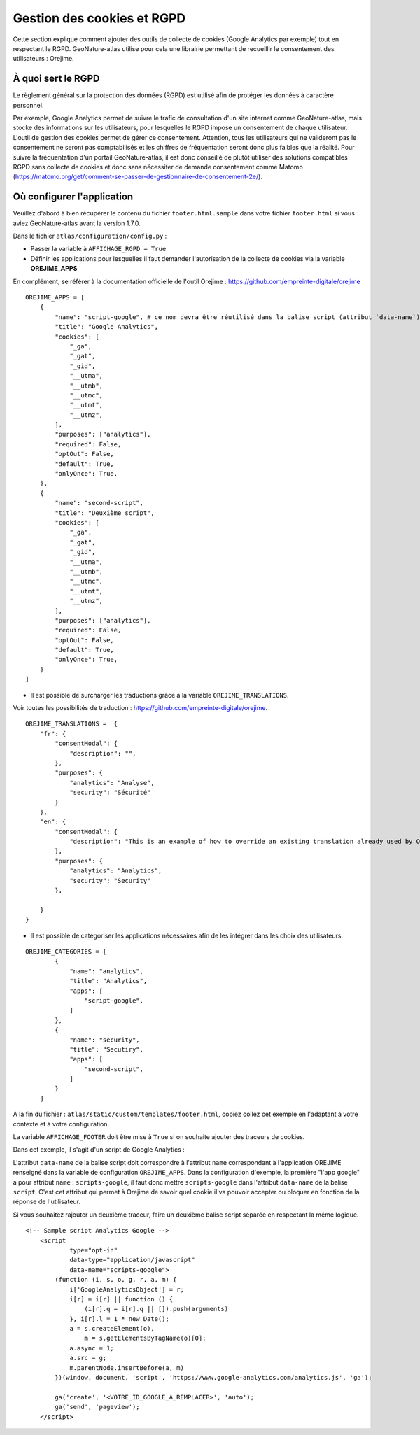 Gestion des cookies et RGPD
===========================

Cette section explique comment ajouter des outils de collecte de cookies (Google Analytics par exemple) tout en respectant le RGPD. GeoNature-atlas utilise pour cela une librairie permettant de recueillir le consentement des utilisateurs : Orejime.

À quoi sert le RGPD
-------------------

Le règlement général sur la protection des données (RGPD) est utilisé afin de protéger les données à caractère personnel.

Par exemple, Google Analytics permet de suivre le trafic de consultation d'un site internet comme GeoNature-atlas, mais stocke des informations sur les utilisateurs, pour lesquelles le RGPD impose un consentement de chaque utilisateur. L'outil de gestion des cookies permet de gérer ce consentement. Attention, tous les utilisateurs qui ne valideront pas le consentement ne seront pas comptabilisés et les chiffres de fréquentation seront donc plus faibles que la réalité. Pour suivre la fréquentation d'un portail GeoNature-atlas, il est donc conseillé de plutôt utiliser des solutions compatibles RGPD sans collecte de cookies et donc sans nécessiter de demande consentement comme Matomo (https://matomo.org/get/comment-se-passer-de-gestionnaire-de-consentement-2e/).

Où configurer l'application
---------------------------

Veuillez d'abord à bien récupérer le contenu du fichier ``footer.html.sample`` dans votre fichier ``footer.html`` si vous aviez GeoNature-atlas avant la version 1.7.0.

Dans le fichier ``atlas/configuration/config.py`` :

- Passer la variable à ``AFFICHAGE_RGPD = True``
- Définir les applications pour lesquelles il faut demander l'autorisation de la collecte de cookies via la variable **OREJIME_APPS**

En complément, se référer à la documentation officielle de l'outil Orejime : https://github.com/empreinte-digitale/orejime

::

    OREJIME_APPS = [
        {
            "name": "script-google", # ce nom devra être réutilisé dans la balise script (attribut `data-name`) du fichier `footer.html` où le script d'analyse des cookies sera integré
            "title": "Google Analytics",
            "cookies": [
                "_ga",
                "_gat",
                "_gid",
                "__utma",
                "__utmb",
                "__utmc",
                "__utmt",
                "__utmz",
            ],
            "purposes": ["analytics"],
            "required": False,
            "optOut": False,
            "default": True,
            "onlyOnce": True,
        },
        {
            "name": "second-script",
            "title": "Deuxième script",
            "cookies": [
                "_ga",
                "_gat",
                "_gid",
                "__utma",
                "__utmb",
                "__utmc",
                "__utmt",
                "__utmz",
            ],
            "purposes": ["analytics"],
            "required": False,
            "optOut": False,
            "default": True,
            "onlyOnce": True,
        }
    ]

- Il est possible de surcharger les traductions grâce à la variable ``OREJIME_TRANSLATIONS``.

Voir toutes les possibilités de traduction : https://github.com/empreinte-digitale/orejime.

::

    OREJIME_TRANSLATIONS =  {
        "fr": {
            "consentModal": {
                "description": "",
            },
            "purposes": {
                "analytics": "Analyse",
                "security": "Sécurité"
            }
        },
        "en": {
            "consentModal": {
                "description": "This is an example of how to override an existing translation already used by Orejime",
            },
            "purposes": {
                "analytics": "Analytics",
                "security": "Security"
            },

        }
    }

- Il est possible de catégoriser les applications nécessaires afin de les intégrer dans les choix des utilisateurs.

.. image :: images/choice_rgpd.png

::

    OREJIME_CATEGORIES = [
            {
                "name": "analytics",
                "title": "Analytics",
                "apps": [
                    "script-google",
                ]
            },
            {
                "name": "security",
                "title": "Secutiry",
                "apps": [
                    "second-script",
                ]
            }
        ]

A la fin du fichier : ``atlas/static/custom/templates/footer.html``, copiez collez cet exemple en l'adaptant à votre contexte et à votre configuration.

La variable ``AFFICHAGE_FOOTER`` doit être mise à ``True`` si on souhaite ajouter des traceurs de cookies.

Dans cet exemple, il s'agit d'un script de Google Analytics :

L'attribut ``data-name`` de la balise script doit correspondre à l'attribut ``name`` correspondant à l'application OREJIME renseigné dans la variable de configuration ``OREJIME_APPS``. Dans la configuration d'exemple, la première "l'app google" a pour attribut ``name`` : ``scripts-google``, il faut donc mettre ``scripts-google`` dans l'attribut ``data-name`` de la balise ``script``. C'est cet attribut qui permet à Orejime de savoir quel cookie il va pouvoir accepter ou bloquer en fonction de la réponse de l'utilisateur.

Si vous souhaitez rajouter un deuxième traceur, faire un deuxième balise script séparée en respectant la même logique.

::

    <!-- Sample script Analytics Google -->
        <script
                type="opt-in"
                data-type="application/javascript"
                data-name="scripts-google">
            (function (i, s, o, g, r, a, m) {
                i['GoogleAnalyticsObject'] = r;
                i[r] = i[r] || function () {
                    (i[r].q = i[r].q || []).push(arguments)
                }, i[r].l = 1 * new Date();
                a = s.createElement(o),
                    m = s.getElementsByTagName(o)[0];
                a.async = 1;
                a.src = g;
                m.parentNode.insertBefore(a, m)
            })(window, document, 'script', 'https://www.google-analytics.com/analytics.js', 'ga');

            ga('create', '<VOTRE_ID_GOOGLE_A_REMPLACER>', 'auto');
            ga('send', 'pageview');
        </script>
